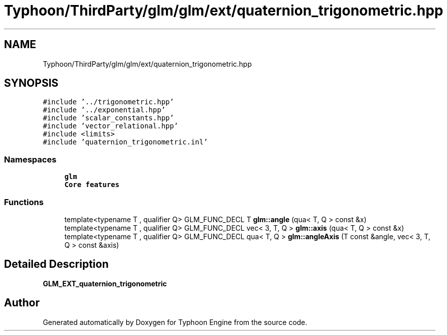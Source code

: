 .TH "Typhoon/ThirdParty/glm/glm/ext/quaternion_trigonometric.hpp" 3 "Sat Jul 20 2019" "Version 0.1" "Typhoon Engine" \" -*- nroff -*-
.ad l
.nh
.SH NAME
Typhoon/ThirdParty/glm/glm/ext/quaternion_trigonometric.hpp
.SH SYNOPSIS
.br
.PP
\fC#include '\&.\&./trigonometric\&.hpp'\fP
.br
\fC#include '\&.\&./exponential\&.hpp'\fP
.br
\fC#include 'scalar_constants\&.hpp'\fP
.br
\fC#include 'vector_relational\&.hpp'\fP
.br
\fC#include <limits>\fP
.br
\fC#include 'quaternion_trigonometric\&.inl'\fP
.br

.SS "Namespaces"

.in +1c
.ti -1c
.RI " \fBglm\fP"
.br
.RI "\fBCore features\fP "
.in -1c
.SS "Functions"

.in +1c
.ti -1c
.RI "template<typename T , qualifier Q> GLM_FUNC_DECL T \fBglm::angle\fP (qua< T, Q > const &x)"
.br
.ti -1c
.RI "template<typename T , qualifier Q> GLM_FUNC_DECL vec< 3, T, Q > \fBglm::axis\fP (qua< T, Q > const &x)"
.br
.ti -1c
.RI "template<typename T , qualifier Q> GLM_FUNC_DECL qua< T, Q > \fBglm::angleAxis\fP (T const &angle, vec< 3, T, Q > const &axis)"
.br
.in -1c
.SH "Detailed Description"
.PP 
\fBGLM_EXT_quaternion_trigonometric\fP 
.SH "Author"
.PP 
Generated automatically by Doxygen for Typhoon Engine from the source code\&.
